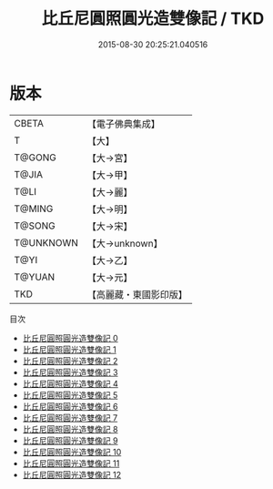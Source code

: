 #+TITLE: 比丘尼圓照圓光造雙像記 / TKD

#+DATE: 2015-08-30 20:25:21.040516
* 版本
 |     CBETA|【電子佛典集成】|
 |         T|【大】     |
 |    T@GONG|【大→宮】   |
 |     T@JIA|【大→甲】   |
 |      T@LI|【大→麗】   |
 |    T@MING|【大→明】   |
 |    T@SONG|【大→宋】   |
 | T@UNKNOWN|【大→unknown】|
 |      T@YI|【大→乙】   |
 |    T@YUAN|【大→元】   |
 |       TKD|【高麗藏・東國影印版】|
目次
 - [[file:KR6j0072_000.txt][比丘尼圓照圓光造雙像記 0]]
 - [[file:KR6j0072_001.txt][比丘尼圓照圓光造雙像記 1]]
 - [[file:KR6j0072_002.txt][比丘尼圓照圓光造雙像記 2]]
 - [[file:KR6j0072_003.txt][比丘尼圓照圓光造雙像記 3]]
 - [[file:KR6j0072_004.txt][比丘尼圓照圓光造雙像記 4]]
 - [[file:KR6j0072_005.txt][比丘尼圓照圓光造雙像記 5]]
 - [[file:KR6j0072_006.txt][比丘尼圓照圓光造雙像記 6]]
 - [[file:KR6j0072_007.txt][比丘尼圓照圓光造雙像記 7]]
 - [[file:KR6j0072_008.txt][比丘尼圓照圓光造雙像記 8]]
 - [[file:KR6j0072_009.txt][比丘尼圓照圓光造雙像記 9]]
 - [[file:KR6j0072_010.txt][比丘尼圓照圓光造雙像記 10]]
 - [[file:KR6j0072_011.txt][比丘尼圓照圓光造雙像記 11]]
 - [[file:KR6j0072_012.txt][比丘尼圓照圓光造雙像記 12]]
